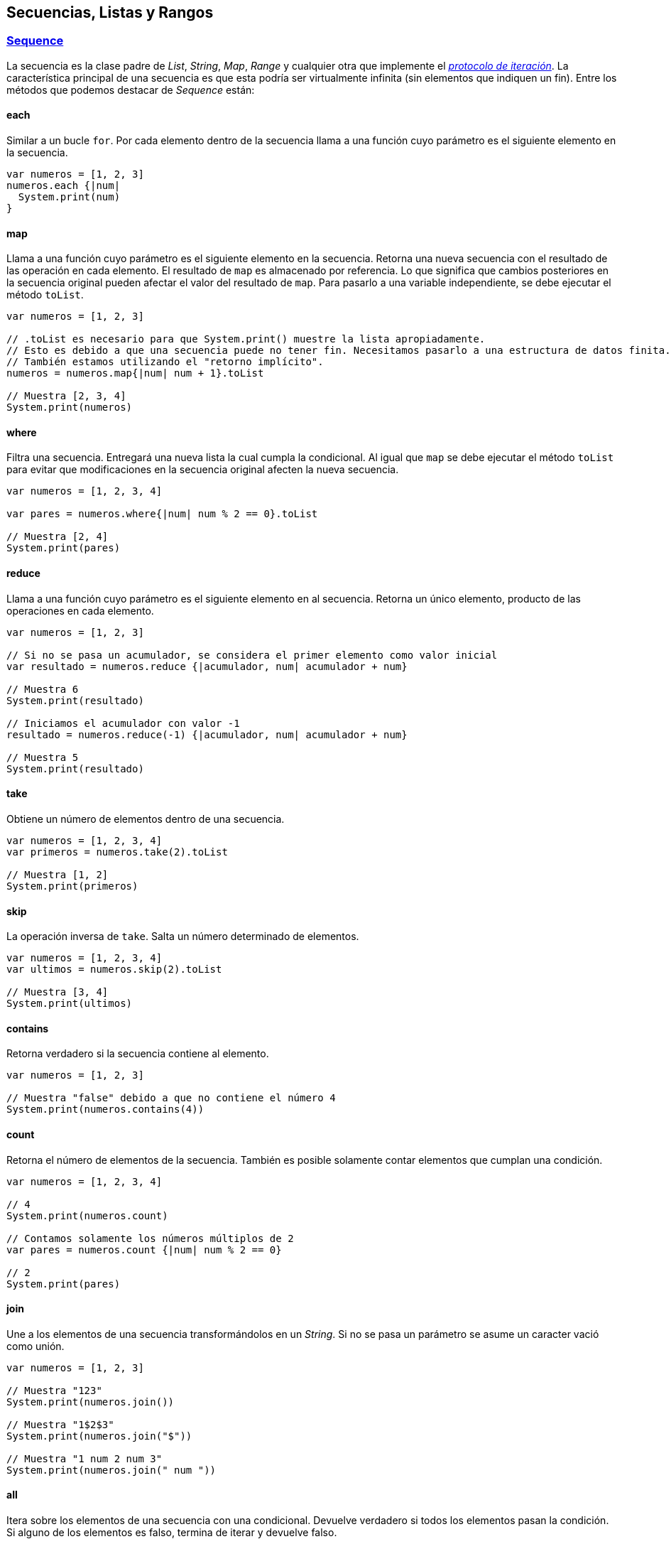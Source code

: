 ## Secuencias, Listas y Rangos

### https://wren.io/modules/core/sequence.html[Sequence]

La secuencia es la clase padre de _List_, _String_, _Map_, _Range_ y cualquier otra que implemente el https://wren.io/control-flow.html#the-iterator-protocol[_protocolo de iteración_]. La característica principal de una secuencia es que esta podría ser virtualmente infinita (sin elementos que indiquen un fin).
Entre los métodos que podemos destacar de _Sequence_ están:

#### each

Similar a un bucle `for`. Por cada elemento dentro de la secuencia llama a una función cuyo parámetro es el siguiente elemento en la secuencia.

```js
var numeros = [1, 2, 3]
numeros.each {|num|
  System.print(num)
}
```

#### map

Llama a una función cuyo parámetro es el siguiente elemento en la secuencia. Retorna una nueva secuencia con el resultado de las operación en cada elemento.
El resultado de `map` es almacenado por referencia. Lo que significa que cambios posteriores en la secuencia original pueden afectar el valor del resultado de `map`.
Para pasarlo a una variable independiente, se debe ejecutar el método `toList`.

```js
var numeros = [1, 2, 3]

// .toList es necesario para que System.print() muestre la lista apropiadamente.
// Esto es debido a que una secuencia puede no tener fin. Necesitamos pasarlo a una estructura de datos finita.
// También estamos utilizando el "retorno implícito".
numeros = numeros.map{|num| num + 1}.toList

// Muestra [2, 3, 4]
System.print(numeros)
```

#### where

Filtra una secuencia. Entregará una nueva lista la cual cumpla la condicional. Al igual que `map` se debe ejecutar el método `toList` para evitar que modificaciones en la secuencia original afecten la nueva secuencia.

```js

var numeros = [1, 2, 3, 4]

var pares = numeros.where{|num| num % 2 == 0}.toList

// Muestra [2, 4]
System.print(pares)
```

#### reduce

Llama a una función cuyo parámetro es el siguiente elemento en al secuencia. Retorna un único elemento, producto de las operaciones en cada elemento.

```js
var numeros = [1, 2, 3]

// Si no se pasa un acumulador, se considera el primer elemento como valor inicial
var resultado = numeros.reduce {|acumulador, num| acumulador + num}

// Muestra 6
System.print(resultado)

// Iniciamos el acumulador con valor -1
resultado = numeros.reduce(-1) {|acumulador, num| acumulador + num}

// Muestra 5
System.print(resultado)
```

#### take

Obtiene un número de elementos dentro de una secuencia.

```js
var numeros = [1, 2, 3, 4]
var primeros = numeros.take(2).toList

// Muestra [1, 2]
System.print(primeros)
```

#### skip

La operación inversa de `take`. Salta un número determinado de elementos.

```js
var numeros = [1, 2, 3, 4]
var ultimos = numeros.skip(2).toList

// Muestra [3, 4]
System.print(ultimos)
```

#### contains
Retorna verdadero si la secuencia contiene al elemento.

```js
var numeros = [1, 2, 3]

// Muestra "false" debido a que no contiene el número 4
System.print(numeros.contains(4))
```

#### count

Retorna el número de elementos de la secuencia. También es posible solamente contar elementos que cumplan una condición.

```js
var numeros = [1, 2, 3, 4]

// 4
System.print(numeros.count)

// Contamos solamente los números múltiplos de 2
var pares = numeros.count {|num| num % 2 == 0}

// 2
System.print(pares)
```

#### join

Une a los elementos de una secuencia transformándolos en un _String_. Si no se pasa un parámetro se asume un caracter vació como unión.

```js

var numeros = [1, 2, 3]

// Muestra "123"
System.print(numeros.join())

// Muestra "1$2$3"
System.print(numeros.join("$"))

// Muestra "1 num 2 num 3"
System.print(numeros.join(" num "))
```

#### all

Itera sobre los elementos de una secuencia con una condicional. Devuelve verdadero si todos los elementos pasan la condición.
Si alguno de los elementos es falso, termina de iterar y devuelve falso.

```js
var numeros = [1, 2, 3]
var resultado = numeros.all {|num| num > 2}

// Falso. No todos los números en la secuencia son mayores a 2
System.print(resultado)

resultado = numeros.all{|num| num < 4}

// Verdadero. Todos los números en la secuencia son menores a 4
System.print(resultado)
```

#### any

Similar a `all`. Devuelve verdadero al primer elemento que pase la condición. Si ninguno de los elementos pasa la condición, devuelve falso.

```js
var numeros = [1, 2, 3]
var resultado = numeros.any {|num| num % 2 == 0}

// Verdadero. Existe un número múltiplo de 2.
System.print(resultado)

resultado = numeros.any {|num| num % 5 == 0}

// Falso. Ningún número es múltiplo de 5.
System.print(resultado)
```


### https://wren.io/modules/core/list.html[List]

Una lista es una colección de elementos que son almacenados en una variable. Los elementos pueden estar relacionados de cierta forma o no tener ningún tipo de relación.

El siguiente ejemplo muestra como iterar una lista:

```js
var estudiantes = ["Pedro", "Javier", "Nicolás"]

for (estudiante in estudiantes) {
    System.print("¡Hola, " + estudiante + "!")
}

// La misma operación anterior, pero utilizando la función each
estudiantes.each{|estudiante|
  System.print("¡Hola, " + estudiante + "!")
}

// Añadimos un nuevo estudiante
estudiantes.add("Juan")

// Muestra ["Pedro", "Javier", "Nicolás", "Juan"]
System.print(estudiantes)

// Muestra "false" por que no existe el estudiante María
System.print(estudiantes.contains("María"))

// Muestra ["Pedro", "Javier"]
System.print(estudiantes.take(2).toList)

// Muestra "2"
System.print(estudiantes.indexOf("Javier"))
```

```js
// Generamos una lista de 4 elementos con valor 1
var elementos = [1] * 4

// Muestra [1, 1, 1, 1]
System.print(elementos)
```

También podemos combinar listas fácilmente

```js
var numeros = [1, 2, 3]
var letras = ["a", "b", "c"]
var elementos = numeros + letras

// Muestra [1, 2, 3, a, b, c]
System.print(elementos)
```

### https://wren.io/modules/core/range.html[Range]

Un rango es un objeto que representa una lista finita, incremental e iterable de números.
Es una operación disponible en cada instancia de un número. 
Es dada por la operación `..` y la operación `...`.

- `inicio..fin`: Incluye al número `fin`. Ejemplo: `1..3` retorna `[1, 2, 3]`.
- `inicio...fin`: No incluye al número `fin`. Ejemplo `1...3` retorna `[1, 2]`.

```js
// Mostramos los números del 1 al 5
(1..5).each {|num|
  System.print("Número %(num)")
}
```

```js
// Mostramos del 3 al 1
((1 + 2)..(3 - 2)).each {|num|
  System.print("Número %(num)")
}
```

```js
// Mostramos del 1 al 3 utilizando bucle for.
for (num in 1..3) {
  System.print("Número %(num)")
}
```

Los rangos son muy útiles para obtener subconjuntos dentro de objetos iterables
como _Strings_ y _Lists_.

```js
var nombre = "Juanito"

// Muestra "nito"
System.print(nombre[3..-1])

// Muestra "otinauJ"
System.print(nombre[-1..0])
```

```js
var letras = ["a", "b", "c", "d", "e"]
var subconjunto = letras[1..3]

// Muestra [b, c, d]
System.print(subconjunto)
```
